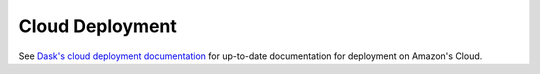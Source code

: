 Cloud Deployment
=================

See `Dask's cloud deployment documentation <https://dask.pydata.org/en/latest/setup/cloud.html>`_ for up-to-date documentation for deployment on Amazon's Cloud.
